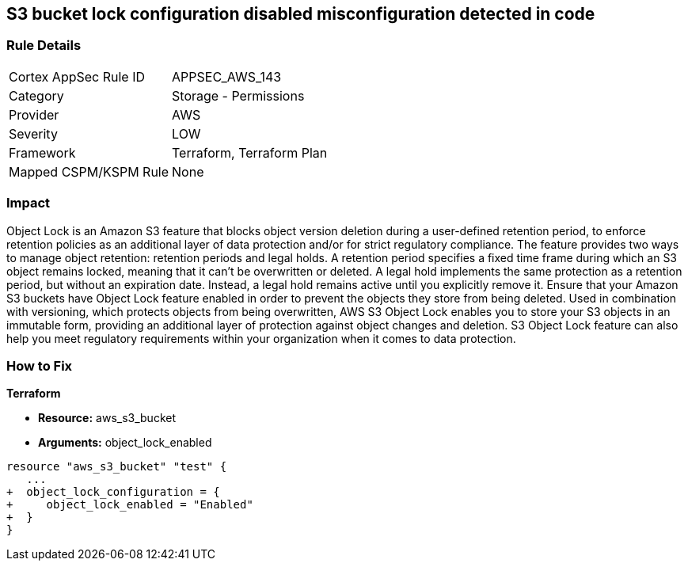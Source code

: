 == S3 bucket lock configuration disabled misconfiguration detected in code


=== Rule Details

[cols="1,2"]
|===
|Cortex AppSec Rule ID |APPSEC_AWS_143
|Category |Storage - Permissions
|Provider |AWS
|Severity |LOW
|Framework |Terraform, Terraform Plan
|Mapped CSPM/KSPM Rule |None
|===
 



=== Impact
Object Lock is an Amazon S3 feature that blocks object version deletion during a user-defined retention period, to enforce retention policies as an additional layer of data protection and/or for strict regulatory compliance.
The feature provides two ways to manage object retention: retention periods and legal holds.
A retention period specifies a fixed time frame during which an S3 object remains locked, meaning that it can't be overwritten or deleted.
A legal hold implements the same protection as a retention period, but without an expiration date.
Instead, a legal hold remains active until you explicitly remove it.
Ensure that your Amazon S3 buckets have Object Lock feature enabled in order to prevent the objects they store from being deleted.
Used in combination with versioning, which protects objects from being overwritten, AWS S3 Object Lock enables you to store your S3 objects in an immutable form, providing an additional layer of protection against object changes and deletion.
S3 Object Lock feature can also help you meet regulatory requirements within your organization when it comes to data protection.

=== How to Fix


*Terraform* 


* *Resource:* aws_s3_bucket
* *Arguments:* object_lock_enabled


[source,go]
----
resource "aws_s3_bucket" "test" {
   ...
+  object_lock_configuration = {
+     object_lock_enabled = "Enabled"
+  }
}
----
